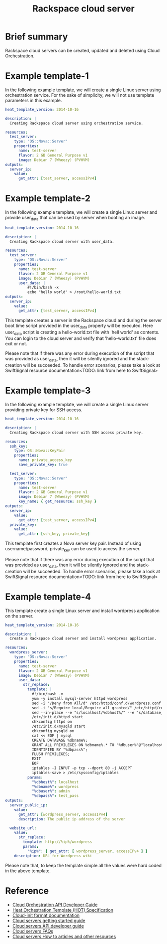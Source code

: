 #+TITLE: Rackspace cloud server

* Brief summary

Rackspace cloud servers can be created, updated and deleted using Cloud Orchestration.

* Example template-1
In the following example template, we will create a single Linux server using orchestration service.
For the sake of simplicity, we will not use template parameters in this example.

#+BEGIN_SRC yaml
heat_template_version: 2014-10-16

description: |
  Creating Rackspace cloud server using orchestration service.

resources:
  test_server:
    type: "OS::Nova::Server"
    properties:
      name: test-server
      flavor: 2 GB General Purpose v1
      image: Debian 7 (Wheezy) (PVHVM)
outputs:
  server_ip:
    value:
      get_attr: [test_server, accessIPv4]
#+END_SRC


* Example template-2
In the following example template, we will create a single Linux server and provide user_data that can be
used by server when booting an image.

#+BEGIN_SRC yaml
heat_template_version: 2014-10-16

description: |
  Creating Rackspace cloud server with user_data.

resources:
  test_server:
    type: "OS::Nova::Server"
    properties:
      name: test-server
      flavor: 2 GB General Purpose v1
      image: Debian 7 (Wheezy) (PVHVM)
      user_data: |
          #!/bin/bash -x
          echo "hello world" > /root/hello-world.txt      
outputs:
  server_ip:
    value:
      get_attr: [test_server, accessIPv4]
#+END_SRC

This template creates a server in the Rackspace cloud and during the server boot time script provided
in the user_data property will be executed. Here user_data script is creating a hello-world.txt file
with 'hell world' as contents. You can login to the cloud server and verify that 'hello-world.txt' file
does exit or not.

Please note that if there was any error during execution of the script that was provided as user_data,
then it will be silently ignored and the stack-creation will be succeeded. To handle error scenarios,
please take a look at SwiftSignal resource documentation<TODO: link from here to SwiftSignal>

* Example template-3
In the following example template, we will create a single Linux server providing
private key for SSH access.

#+BEGIN_SRC yaml
heat_template_version: 2014-10-16

description: |
  Creating Rackspace cloud server with SSH access private key.

resources:
  ssh_key:
    type: OS::Nova::KeyPair
    properties:
      name: private_access_key
      save_private_key: true
      
  test_server:
    type: "OS::Nova::Server"
    properties:
      name: test-server
      flavor: 2 GB General Purpose v1
      image: Debian 7 (Wheezy) (PVHVM)
      key_name: { get_resource: ssh_key }
outputs:
  server_ip:
    value:
      get_attr: [test_server, accessIPv4]
  private_key:
    value:
      get_attr: [ssh_key, private_key]
#+END_SRC

This template first creates a Nova server key pair. Instead of using username/password,
private_key can be used to access the server.

Please note that if there was any error during execution of the script that was provided as user_data,
then it will be silently ignored and the stack-creation will be succeeded. To handle error scenarios,
please take a look at SwiftSignal resource documentation<TODO: link from here to SwiftSignal>

* Example template-4
This template create a single Linux server and install wordpress application on the server.

#+BEGIN_SRC yaml
heat_template_version: 2014-10-16

description: |
  Create a Rackspace cloud server and install wordpress application.

resources:
  wordpress_server:
    type: "OS::Nova::Server"
    properties:
      name: test-server
      flavor: 2 GB General Purpose v1
      image: Debian 7 (Wheezy) (PVHVM)
      user_data:
        str_replace:
          template: |
            #!/bin/bash -v
            yum -y install mysql-server httpd wordpress
            sed -i "/Deny from All/d" /etc/httpd/conf.d/wordpress.conf
            sed -i "s/Require local/Require all granted/" /etc/httpd/conf.d/wordpress.conf
            sed --in-place --e "s/localhost/%dbhost%/" --e "s/database_name_here/%dbname%/" --e "s/username_here/%dbuser%/" --e "s/password_here/%dbpass%/" /usr/share/wordpress/wp-config.php
            /etc/init.d/httpd start
            chkconfig httpd on
            /etc/init.d/mysqld start
            chkconfig mysqld on
            cat << EOF | mysql
            CREATE DATABASE %dbname%;
            GRANT ALL PRIVILEGES ON %dbname%.* TO "%dbuser%"@"localhost"
            IDENTIFIED BY "%dbpass%";
            FLUSH PRIVILEGES;
            EXIT
            EOF
            iptables -I INPUT -p tcp --dport 80 -j ACCEPT
            iptables-save > /etc/sysconfig/iptables
          params:
            "%dbhost%": localhost
            "%dbname%": wordpress
            "%dbuser%": admin
            "%dbpass%": test_pass
outputs:
  server_public_ip:
    value:
      get_attr: [wordpress_server, accessIPv4]
      description: The public ip address of the server

  website_url:
    value:
      str_replace:
        template: http://%ip%/wordpress
        params:
          "%ip%": { get_attr: [ wordpress_server, accessIPv4 ] }
    description: URL for Wordpress wiki      
#+END_SRC

Please note that, to keep the template simple all the values were hard coded in the above template. 



* Reference

- [[http://docs.rackspace.com/orchestration/api/v1/orchestration-devguide/content/overview.html][Cloud Orchestration API Developer Guide]]
- [[http://docs.openstack.org/developer/heat/template_guide/hot_spec.html][Heat Orchestration Template (HOT) Specification]]
- [[http://cloudinit.readthedocs.org/en/latest/topics/format.html][Cloud-init format documentation]]
- [[http://docs.rackspace.com/servers/api/v2/cs-gettingstarted/content/overview.html][Cloud servers getting started guide]]
- [[http://docs.rackspace.com/servers/api/v2/cs-devguide/content/ch_preface.html][Cloud servers API developer guide]]
- [[http://www.rackspace.com/knowledge_center/product-faq/cloud-servers][Cloud servers FAQs]]
- [[http://www.rackspace.com/knowledge_center/article/cloud-servers-how-to-articles-other-resources][Cloud servers How to articles and other resources]]
